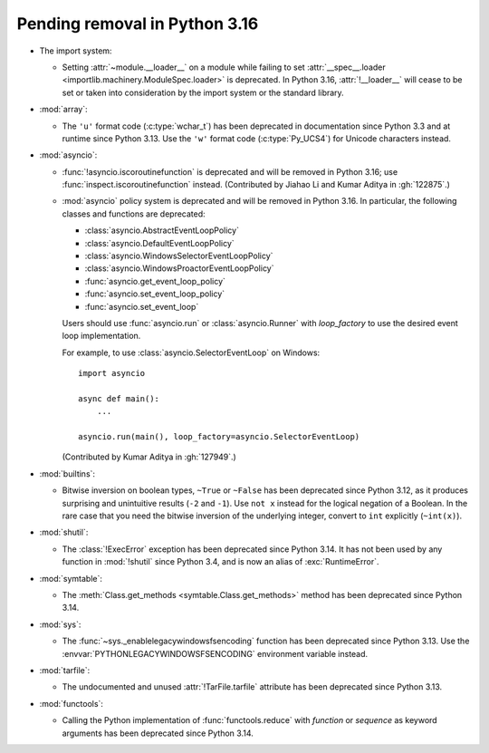 Pending removal in Python 3.16
------------------------------

* The import system:

  * Setting :attr:`~module.__loader__` on a module while
    failing to set :attr:`__spec__.loader <importlib.machinery.ModuleSpec.loader>`
    is deprecated. In Python 3.16, :attr:`!__loader__` will cease to be set or
    taken into consideration by the import system or the standard library.

* :mod:`array`:

  * The ``'u'`` format code (:c:type:`wchar_t`)
    has been deprecated in documentation since Python 3.3
    and at runtime since Python 3.13.
    Use the ``'w'`` format code (:c:type:`Py_UCS4`)
    for Unicode characters instead.

* :mod:`asyncio`:

  * :func:`!asyncio.iscoroutinefunction` is deprecated
    and will be removed in Python 3.16;
    use :func:`inspect.iscoroutinefunction` instead.
    (Contributed by Jiahao Li and Kumar Aditya in :gh:`122875`.)

  * :mod:`asyncio` policy system is deprecated and will be removed in Python 3.16.
    In particular, the following classes and functions are deprecated:

    * :class:`asyncio.AbstractEventLoopPolicy`
    * :class:`asyncio.DefaultEventLoopPolicy`
    * :class:`asyncio.WindowsSelectorEventLoopPolicy`
    * :class:`asyncio.WindowsProactorEventLoopPolicy`
    * :func:`asyncio.get_event_loop_policy`
    * :func:`asyncio.set_event_loop_policy`
    * :func:`asyncio.set_event_loop`

    Users should use :func:`asyncio.run` or :class:`asyncio.Runner` with
    *loop_factory* to use the desired event loop implementation.

    For example, to use :class:`asyncio.SelectorEventLoop` on Windows::

      import asyncio

      async def main():
          ...

      asyncio.run(main(), loop_factory=asyncio.SelectorEventLoop)

    (Contributed by Kumar Aditya in :gh:`127949`.)

* :mod:`builtins`:

  * Bitwise inversion on boolean types, ``~True`` or ``~False``
    has been deprecated since Python 3.12,
    as it produces surprising and unintuitive results (``-2`` and ``-1``).
    Use ``not x`` instead for the logical negation of a Boolean.
    In the rare case that you need the bitwise inversion of
    the underlying integer, convert to ``int`` explicitly (``~int(x)``).

* :mod:`shutil`:

  * The :class:`!ExecError` exception
    has been deprecated since Python 3.14.
    It has not been used by any function in :mod:`!shutil` since Python 3.4,
    and is now an alias of :exc:`RuntimeError`.

* :mod:`symtable`:

  * The :meth:`Class.get_methods <symtable.Class.get_methods>` method
    has been deprecated since Python 3.14.

* :mod:`sys`:

  * The :func:`~sys._enablelegacywindowsfsencoding` function
    has been deprecated since Python 3.13.
    Use the :envvar:`PYTHONLEGACYWINDOWSFSENCODING` environment variable instead.

* :mod:`tarfile`:

  * The undocumented and unused :attr:`!TarFile.tarfile` attribute
    has been deprecated since Python 3.13.

* :mod:`functools`:

  * Calling the Python implementation of :func:`functools.reduce` with *function*
    or *sequence* as keyword arguments has been deprecated since Python 3.14.
